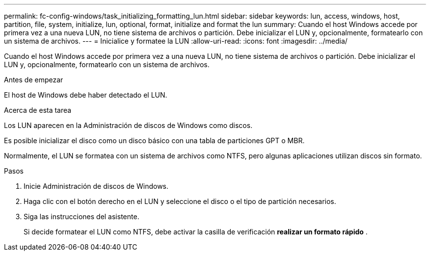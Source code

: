 ---
permalink: fc-config-windows/task_initializing_formatting_lun.html 
sidebar: sidebar 
keywords: lun, access, windows, host, partition, file, system, initialize, lun, optional, format, initialize and format the lun 
summary: Cuando el host Windows accede por primera vez a una nueva LUN, no tiene sistema de archivos o partición. Debe inicializar el LUN y, opcionalmente, formatearlo con un sistema de archivos. 
---
= Inicialice y formatee la LUN
:allow-uri-read: 
:icons: font
:imagesdir: ../media/


[role="lead"]
Cuando el host Windows accede por primera vez a una nueva LUN, no tiene sistema de archivos o partición. Debe inicializar el LUN y, opcionalmente, formatearlo con un sistema de archivos.

.Antes de empezar
El host de Windows debe haber detectado el LUN.

.Acerca de esta tarea
Los LUN aparecen en la Administración de discos de Windows como discos.

Es posible inicializar el disco como un disco básico con una tabla de particiones GPT o MBR.

Normalmente, el LUN se formatea con un sistema de archivos como NTFS, pero algunas aplicaciones utilizan discos sin formato.

.Pasos
. Inicie Administración de discos de Windows.
. Haga clic con el botón derecho en el LUN y seleccione el disco o el tipo de partición necesarios.
. Siga las instrucciones del asistente.
+
Si decide formatear el LUN como NTFS, debe activar la casilla de verificación *realizar un formato rápido* .


